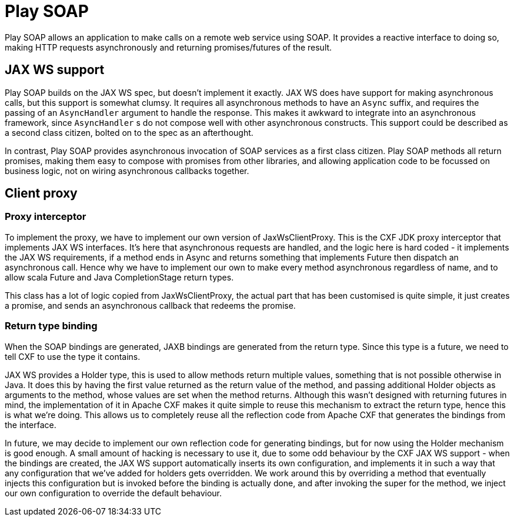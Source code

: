 = Play SOAP

Play SOAP allows an application to make calls on a remote web service using SOAP. It provides a reactive interface to doing so, making HTTP requests asynchronously and returning promises/futures of the result.

== JAX WS support

Play SOAP builds on the JAX WS spec, but doesn't implement it exactly. JAX WS does have support for making asynchronous calls, but this support is somewhat clumsy. It requires all asynchronous methods to have an `Async` suffix, and requires the passing of an `AsyncHandler` argument to handle the response. This makes it awkward to integrate into an asynchronous framework, since `AsyncHandler` s do not compose well with other asynchronous constructs. This support could be described as a second class citizen, bolted on to the spec as an afterthought.

In contrast, Play SOAP provides asynchronous invocation of SOAP services as a first class citizen. Play SOAP methods all return promises, making them easy to compose with promises from other libraries, and allowing application code to be focussed on business logic, not on wiring asynchronous callbacks together.

== Client proxy

=== Proxy interceptor

To implement the proxy, we have to implement our own version of JaxWsClientProxy. This is the CXF JDK proxy interceptor that implements JAX WS interfaces. It's here that asynchronous requests are handled, and the logic here is hard coded - it implements the JAX WS requirements, if a method ends in Async and returns something that implements Future then dispatch an asynchronous call. Hence why we have to implement our own to make every method asynchronous regardless of name, and to allow scala Future and Java CompletionStage return types.

This class has a lot of logic copied from JaxWsClientProxy, the actual part that has been customised is quite simple, it just creates a promise, and sends an asynchronous callback that redeems the promise.

=== Return type binding

When the SOAP bindings are generated, JAXB bindings are generated from the return type. Since this type is a future, we need to tell CXF to use the type it contains.

JAX WS provides a Holder type, this is used to allow methods return multiple values, something that is not possible otherwise in Java. It does this by having the first value returned as the return value of the method, and passing additional Holder objects as arguments to the method, whose values are set when the method returns. Although this wasn't designed with returning futures in mind, the implementation of it in Apache CXF makes it quite simple to reuse this mechanism to extract the return type, hence this is what we're doing. This allows us to completely reuse all the reflection code from Apache CXF that generates the bindings from the interface.

In future, we may decide to implement our own reflection code for generating bindings, but for now using the Holder mechanism is good enough. A small amount of hacking is necessary to use it, due to some odd behaviour by the CXF JAX WS support - when the bindings are created, the JAX WS support automatically inserts its own configuration, and implements it in such a way that any configuration that we've added for holders gets overridden. We work around this by overriding a method that eventually injects this configuration but is invoked before the binding is actually done, and after invoking the super for the method, we inject our own configuration to override the default behaviour.